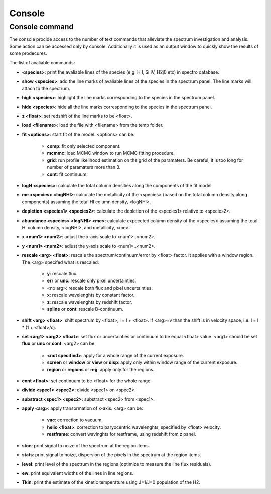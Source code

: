 .. _console:

Console
=======

Console command
---------------

The console procide access to the number of text commands that alleviate the spectrum investigation and analysis. Some action can be accessed only by console. Additionally it is used as an output window to quickly show the results of some prodecures.

The list of avaliable commands:

* **<species>**: print the avaliable lines of the species (e.g. H I, Si IV, H2j0 etc) in spectro database.
* **show <species>**: add the line marks of avaliable lines of the species in the spectrum panel. The line marks will attach to the spectrum.
* **high <species>**: highlight the line marks corresponding to the species in the spectrum panel.
* **hide <species>**: hide all the line marks corresponding to the species in the spectrum panel.
* **z <float>**: set redshift of the line marks to be <float>.
* **load <filename>**: load the file with <filename> from the temp folder.
* **fit <options>**: start fit of the model. <options> can be:

    * **comp**: fit only selected component.
    * **mcmmc**: load MCMC window to run MCMC fitting procedure.
    * **grid**: run profile likelihood estimation on the grid of the paramaters. Be careful, it is too long for number of paramaters more than 3.
    * **cont**: fit continuum.

* **logN <species>**: calculate the total column densities along the components of the fit model.
* **me <species> <logNHI>**: calculate the metallicity of the <species> (based on the total column density along components) assuming the total HI column density, <logNHI>.
* **depletion <species1> <species2>**: calculate the depletion of the <species1> relative to <species2>.
* **abundance <species> <logNHI> <me>**: calculate expeceted column density of the <species> assuming the total HI column density, <logNHI>, and metallicity, <me>.
* **x <num1> <num2>**: adjust the x-axis scale to <num1>..<num2>.
* **y <num1> <num2>**: adjust the y-axis scale to <num1>..<num2>.
* **rescale <arg> <float>**: rescale the spectrum/continuum/error by <float> factor. It applies with a window region. The <arg> specifed what is rescaled:

    * **y**: rescale flux.
    * **err** or **unc**: rescale only pixel uncertainties.
    * <no arg>: rescale both flux and pixel uncertainties.
    * **x**: rescale wavelenghts by constant factor.
    * **z**: rescale wavelenghts by redshift factor.
    * **spline** or **cont**: rescale B-continuum.

* **shift <arg> <float>**: shift spectrum by <float>, l = l + <float>. If <arg>=v than the shift is in velocity space, i.e. l = l * (1 + <float>/c).
* **set <arg1> <arg2> <float>**: set flux or uncertainties or continuum to be equal <float> value. <arg1> should be set **flux** or **unc** or **cont**. <arg2> can be:
    
    * **<not specified>**: apply for a whole range of the current exposure.
    * **screen** or **window** or **view** or **disp**: apply only within window range of the current exposure.
    * **region** or **regions** or **reg**: apply only for the regions.

* **cont <float>**: set continuum to be <float> for the whole range
* **divide <spec1> <spec2>**: divide <spec1> on <spec2>.
* **substract <spec1> <spec2>**: substract <spec2> from <spec1>.
* **apply <arg>**: apply transormation of x-axis. <arg> can be:

    * **vac**: correction to vacuum.
    * **helio <float>**: correction to baryocentric wavelenghts, specified by <float> velocity.
    * **restframe**: convert wavlnghts for restframe, using redshift from z panel.

* **ston**: print signal to noize of the spectrum at the region items.
* **stats**: print signal to noize, dispersion of the pixels in the spectrum at the region items.
* **level**: print level of the spectrum in the regions (optimize to measure the line flux residuals).
* **ew**: print equivalent widths of the lines in line regions.
* **Tkin**: print the estimate of the kinetic temperature using J=1/J=0 population of the H2.

